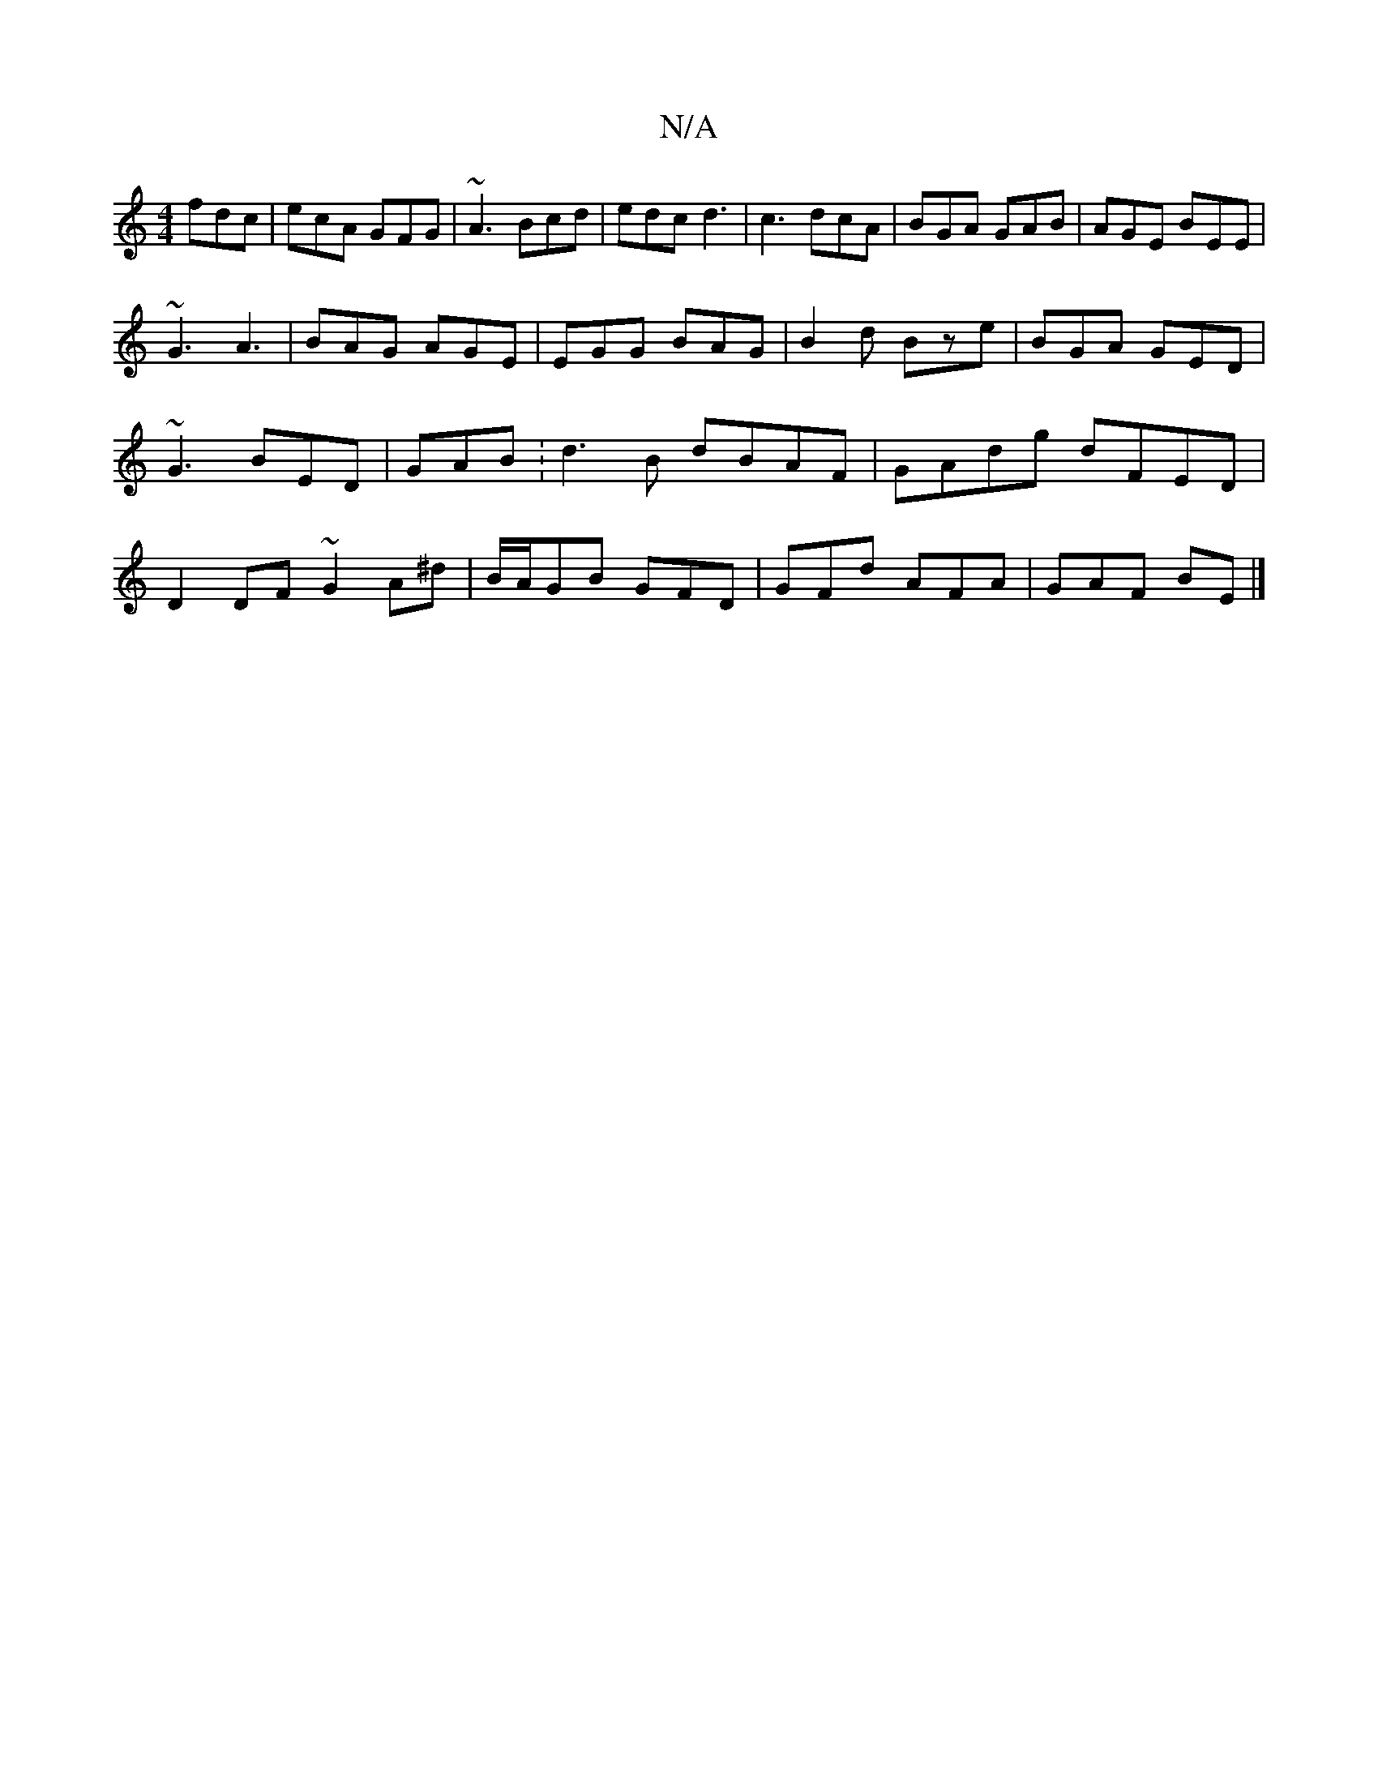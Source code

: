 X:1
T:N/A
M:4/4
R:N/A
K:Cmajor
 fdc|ecA GFG|~A3 Bcd |edc d3-|c3 dcA|BGA GAB|AGE BEE|
~G3 A3|BAG AGE|EGG BAG|B2d Bze|BGA GED|~G3 BED|GAB:d3 B dBAF|GAdg dFED|D2DF ~G2A^d| B/A/GB GFD |GFd AFA|GAF BE|]

|:BG FA | GB FB fd | ec fe ce/A/